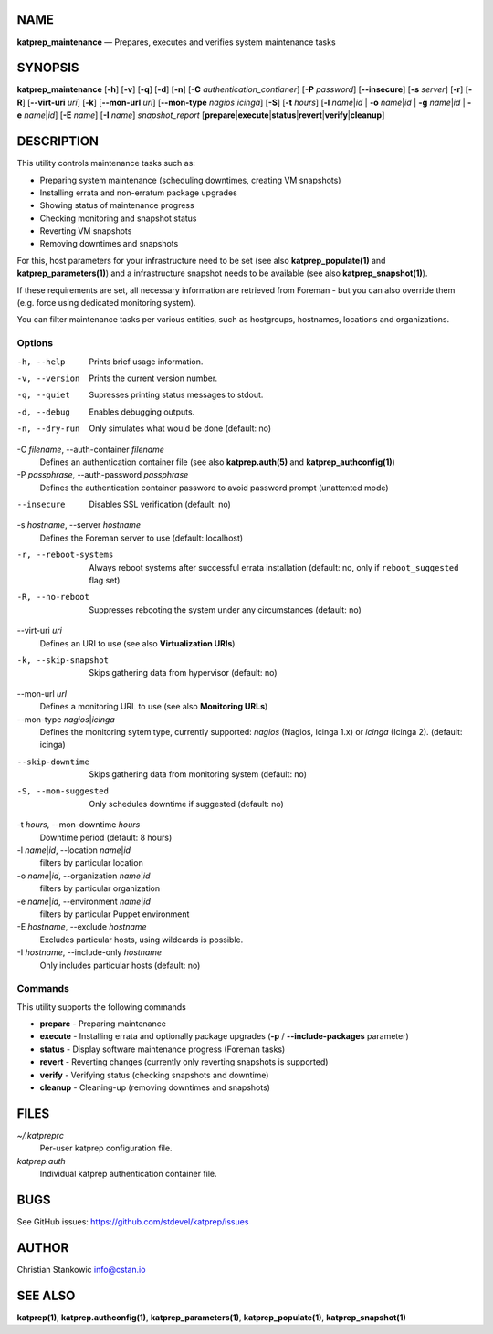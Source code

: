NAME
====

**katprep\_maintenance** — Prepares, executes and verifies system
maintenance tasks

SYNOPSIS
========

**katprep\_maintenance** [**-h**\ ] [**-v**\ ] [**-q**\ ] [**-d**\ ]
[**-n**\ ] [**-C** *authentication\_contianer*] [**-P** *password*]
[**--insecure**\ ] [**-s** *server*] [**-r**\ ] [**-R**\ ]
[**--virt-uri** *uri*] [**-k**\ ] [**--mon-url** *url*] [**--mon-type**
*nagios*\ \|\ *icinga*] [**-S**\ ] [**-t** *hours*] [**-l**
*name*\ \|\ *id* \| **-o** *name*\ \|\ *id* \| **-g** *name*\ \|\ *id*
\| **-e** *name*\ \|\ *id*] [**-E** *name*] [**-I** *name*]
*snapshot\_report*
[**prepare**\ \|\ **execute**\ \|\ **status**\ \|\ **revert**\ \|\ **verify**\ \|\ **cleanup**]

DESCRIPTION
===========

This utility controls maintenance tasks such as:

-  Preparing system maintenance (scheduling downtimes, creating VM
   snapshots)
-  Installing errata and non-erratum package upgrades
-  Showing status of maintenance progress
-  Checking monitoring and snapshot status
-  Reverting VM snapshots
-  Removing downtimes and snapshots

For this, host parameters for your infrastructure need to be set (see
also **katprep\_populate(1)** and **katprep\_parameters(1)**) and a
infrastructure snapshot needs to be available (see also
**katprep\_snapshot(1)**).

If these requirements are set, all necessary information are retrieved
from Foreman - but you can also override them (e.g. force using
dedicated monitoring system).

You can filter maintenance tasks per various entities, such as
hostgroups, hostnames, locations and organizations.

Options
-------

-h, --help
    Prints brief usage information.

-v, --version
    Prints the current version number.

-q, --quiet
    Supresses printing status messages to stdout.

-d, --debug
    Enables debugging outputs.

-n, --dry-run
    Only simulates what would be done (default: no)

-C *filename*, --auth-container *filename*
    Defines an authentication container file (see also
    **katprep.auth(5)** and **katprep\_authconfig(1)**)

-P *passphrase*, --auth-password *passphrase*
    Defines the authentication container password to avoid password
    prompt (unattented mode)

--insecure
    Disables SSL verification (default: no)

-s *hostname*, --server *hostname*
    Defines the Foreman server to use (default: localhost)

-r, --reboot-systems
    Always reboot systems after successful errata installation (default:
    no, only if ``reboot_suggested`` flag set)

-R, --no-reboot
    Suppresses rebooting the system under any circumstances (default:
    no)

--virt-uri *uri*
    Defines an URI to use (see also **Virtualization URIs**)

-k, --skip-snapshot
    Skips gathering data from hypervisor (default: no)

--mon-url *url*
    Defines a monitoring URL to use (see also **Monitoring URLs**)

--mon-type *nagios*\ \|\ *icinga*
    Defines the monitoring sytem type, currently supported: *nagios*
    (Nagios, Icinga 1.x) or *icinga* (Icinga 2). (default: icinga)

--skip-downtime
    Skips gathering data from monitoring system (default: no)

-S, --mon-suggested
    Only schedules downtime if suggested (default: no)

-t *hours*, --mon-downtime *hours*
    Downtime period (default: 8 hours)

-l *name*\ \|\ *id*, --location *name*\ \|\ *id*
    filters by particular location

-o *name*\ \|\ *id*, --organization *name*\ \|\ *id*
    filters by particular organization

-e *name*\ \|\ *id*, --environment *name*\ \|\ *id*
    filters by particular Puppet environment

-E *hostname*, --exclude *hostname*
    Excludes particular hosts, using wildcards is possible.

-I *hostname*, --include-only *hostname*
    Only includes particular hosts (default: no)

Commands
--------

This utility supports the following commands

-  **prepare** - Preparing maintenance
-  **execute** - Installing errata and optionally package upgrades
   (**-p** / **--include-packages** parameter)
-  **status** - Display software maintenance progress (Foreman tasks)
-  **revert** - Reverting changes (currently only reverting snapshots is
   supported)
-  **verify** - Verifying status (checking snapshots and downtime)
-  **cleanup** - Cleaning-up (removing downtimes and snapshots)

FILES
=====

*~/.katpreprc*
    Per-user katprep configuration file.

*katprep.auth*
    Individual katprep authentication container file.

BUGS
====

See GitHub issues: https://github.com/stdevel/katprep/issues

AUTHOR
======

Christian Stankowic info@cstan.io

SEE ALSO
========

**katprep(1)**, **katprep.authconfig(1)**, **katprep\_parameters(1)**,
**katprep\_populate(1)**, **katprep\_snapshot(1)**
